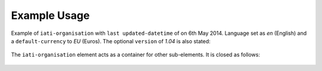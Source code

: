 Example Usage
~~~~~~~~~~~~~
Example of ``iati-organisation`` with ``last updated-datetime`` of on 6th May 2014. 
Language set as *en* (English) and a ``default-currency`` to *EU* (Euros).  
The optional ``version`` of *1.04* is also stated:

	.. literalinclude:: ../organisation-standard-example-1.04-annotated.xml
		:language: xml
		:start-after: <!--iati-organisation starts-->
		:end-before: <!--reporting-org starts-->

The ``iati-organisation`` element acts as a container for other sub-elements.  It is closed as follows:

	.. literalinclude:: ../organisation-standard-example-1.04-annotated.xml
		:language: xml
		:start-after: <!--document-link ends-->	
		:end-before: <!--iati-organisation ends-->
